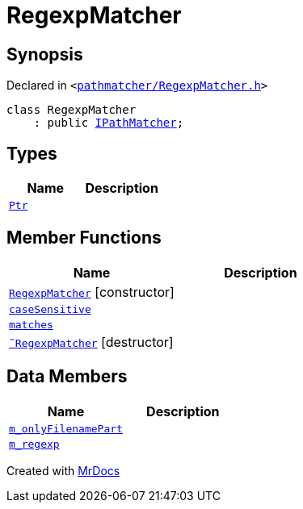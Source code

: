 [#RegexpMatcher]
= RegexpMatcher
:relfileprefix: 
:mrdocs:


== Synopsis

Declared in `&lt;https://github.com/PrismLauncher/PrismLauncher/blob/develop/pathmatcher/RegexpMatcher.h#L6[pathmatcher&sol;RegexpMatcher&period;h]&gt;`

[source,cpp,subs="verbatim,replacements,macros,-callouts"]
----
class RegexpMatcher
    : public xref:IPathMatcher.adoc[IPathMatcher];
----

== Types
[cols=2]
|===
| Name | Description 

| xref:IPathMatcher/Ptr.adoc[`Ptr`] 
| 

|===
== Member Functions
[cols=2]
|===
| Name | Description 

| xref:RegexpMatcher/2constructor.adoc[`RegexpMatcher`]         [.small]#[constructor]#
| 

| xref:RegexpMatcher/caseSensitive.adoc[`caseSensitive`] 
| 

| xref:IPathMatcher/matches.adoc[`matches`] 
| 
| xref:RegexpMatcher/2destructor.adoc[`&tilde;RegexpMatcher`] [.small]#[destructor]#
| 

|===
== Data Members
[cols=2]
|===
| Name | Description 

| xref:RegexpMatcher/m_onlyFilenamePart.adoc[`m&lowbar;onlyFilenamePart`] 
| 

| xref:RegexpMatcher/m_regexp.adoc[`m&lowbar;regexp`] 
| 

|===





[.small]#Created with https://www.mrdocs.com[MrDocs]#
